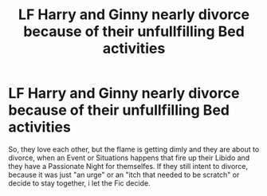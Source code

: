 #+TITLE: LF Harry and Ginny nearly divorce because of their unfullfilling Bed activities

* LF Harry and Ginny nearly divorce because of their unfullfilling Bed activities
:PROPERTIES:
:Author: Atomstern
:Score: 4
:DateUnix: 1519996773.0
:DateShort: 2018-Mar-02
:FlairText: Request
:END:
So, they love each other, but the flame is getting dimly and they are about to divorce, when an Event or Situations happens that fire up their Libido and they have a Passionate Night for themselfes. If they still intent to divorce, because it was just "an urge" or an "itch that needed to be scratch" or decide to stay together, i let the Fic decide.

